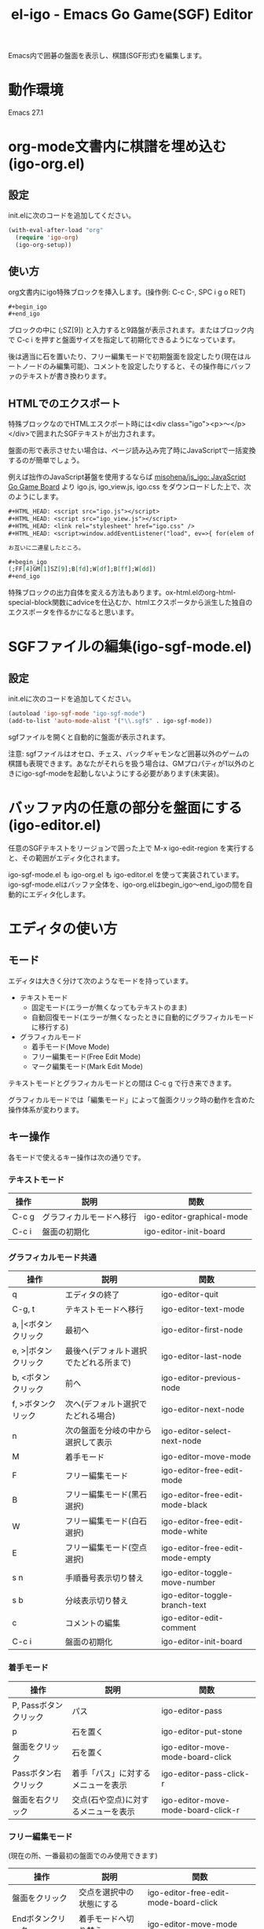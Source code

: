 #+TITLE: el-igo - Emacs Go Game(SGF) Editor
#+OPTIONS: toc:nil num:nil ^:nil

Emacs内で囲碁の盤面を表示し、棋譜(SGF形式)を編集します。

[[file:./screenshot/igo-org.gif]]

* 動作環境
Emacs 27.1

* org-mode文書内に棋譜を埋め込む(igo-org.el)
** 設定
init.elに次のコードを追加してください。

#+begin_src emacs-lisp
(with-eval-after-load "org"
  (require 'igo-org)
  (igo-org-setup))
#+end_src

** 使い方
org文書内にigo特殊ブロックを挿入します。(操作例: C-c C-, SPC i g o RET)

#+begin_src org
,#+begin_igo
,#+end_igo
#+end_src

ブロックの中に (;SZ[9]) と入力すると9路盤が表示されます。またはブロック内で C-c i を押すと盤面サイズを指定して初期化できるようになっています。

後は適当に石を置いたり、フリー編集モードで初期盤面を設定したり(現在はルートノードのみ編集可能)、コメントを設定したりすると、その操作毎にバッファのテキストが書き換わります。

** HTMLでのエクスポート

特殊ブロックなのでHTMLエスクポート時には<div class="igo"><p>～</p></div>で囲まれたSGFテキストが出力されます。

盤面の形で表示させたい場合は、ページ読み込み完了時にJavaScriptで一括変換するのが簡単でしょう。

例えば拙作のJavaScript碁盤を使用するならば [[https://github.com/misohena/js_igo][misohena/js_igo: JavaScript Go Game Board]] より igo.js, igo_view.js, igo.css をダウンロードした上で、次のようにします。

#+begin_src org
,#+HTML_HEAD: <script src="igo.js"></script>
,#+HTML_HEAD: <script src="igo_view.js"></script>
,#+HTML_HEAD: <link rel="stylesheet" href="igo.css" />
,#+HTML_HEAD: <script>window.addEventListener("load", ev=>{ for(elem of document.querySelectorAll("div.igo")){ let sgf = elem.textContent; while(elem.hasChildNodes()){elem.removeChild(elem.firstChild);} new igo.GameView(elem, sgf, {"showBranchText": true, "showLastMoveMark": true, "showComment": true, "path":1000}); }});</script>

お互いに二連星したところ。

,#+begin_igo
(;FF[4]GM[1]SZ[9];B[fd];W[df];B[ff];W[dd])
,#+end_igo
#+end_src

特殊ブロックの出力自体を変える方法もあります。ox-html.elのorg-html-special-block関数にadviceを仕込むか、htmlエクスポータから派生した独自のエクスポータを作るかになると思います。

* SGFファイルの編集(igo-sgf-mode.el)
** 設定
init.elに次のコードを追加してください。

#+begin_src emacs-lisp
(autoload 'igo-sgf-mode "igo-sgf-mode")
(add-to-list 'auto-mode-alist '("\\.sgf$" . igo-sgf-mode))
#+end_src

sgfファイルを開くと自動的に盤面が表示されます。

注意: sgfファイルはオセロ、チェス、バックギャモンなど囲碁以外のゲームの棋譜も表現できます。あなたがそれらを扱う場合は、GMプロパティが1以外のときにigo-sgf-modeを起動しないようにする必要があります(未実装)。

* バッファ内の任意の部分を盤面にする(igo-editor.el)

任意のSGFテキストをリージョンで囲った上で M-x igo-edit-region を実行すると、その範囲がエディタ化されます。

igo-sgf-mode.el も igo-org.el も igo-editor.el を使って実装されています。igo-sgf-mode.elはバッファ全体を、igo-org.elはbegin_igo～end_igoの間を自動的にエディタ化します。

* エディタの使い方
** モード
エディタは大きく分けて次のようなモードを持っています。

- テキストモード
  - 固定モード(エラーが無くなってもテキストのまま)
  - 自動回復モード(エラーが無くなったときに自動的にグラフィカルモードに移行する)
- グラフィカルモード
  - 着手モード(Move Mode)
  - フリー編集モード(Free Edit Mode)
  - マーク編集モード(Mark Edit Mode)

テキストモードとグラフィカルモードとの間は C-c g で行き来できます。

グラフィカルモードでは「編集モード」によって盤面クリック時の動作を含めた操作体系が変わります。

** キー操作
各モードで使えるキー操作は次の通りです。

*** テキストモード

| 操作  | 説明                     | 関数                      |
|-------+--------------------------+---------------------------|
| C-c g | グラフィカルモードへ移行 | igo-editor-graphical-mode |
| C-c i | 盤面の初期化             | igo-editor-init-board     |

*** グラフィカルモード共通

| 操作                      | 説明                                   | 関数                            |
|---------------------------+----------------------------------------+---------------------------------|
| q                         | エディタの終了                         | igo-editor-quit                 |
| C-g, t                    | テキストモードへ移行                   | igo-editor-text-mode            |
|---------------------------+----------------------------------------+---------------------------------|
| a, \vert{}<ボタンクリック | 最初へ                                 | igo-editor-first-node           |
| e, >\vert{}ボタンクリック | 最後へ(デフォルト選択でたどれる所まで) | igo-editor-last-node            |
| b, <ボタンクリック        | 前へ                                   | igo-editor-previous-node        |
| f, >ボタンクリック        | 次へ(デフォルト選択でたどれる場合)     | igo-editor-next-node            |
| n                         | 次の盤面を分岐の中から選択して表示     | igo-editor-select-next-node     |
|---------------------------+----------------------------------------+---------------------------------|
| M                         | 着手モード                             | igo-editor-move-mode            |
| F                         | フリー編集モード                       | igo-editor-free-edit-mode       |
| B                         | フリー編集モード(黒石選択)             | igo-editor-free-edit-mode-black |
| W                         | フリー編集モード(白石選択)             | igo-editor-free-edit-mode-white |
| E                         | フリー編集モード(空点選択)             | igo-editor-free-edit-mode-empty |
|---------------------------+----------------------------------------+---------------------------------|
| s n                       | 手順番号表示切り替え                   | igo-editor-toggle-move-number   |
| s b                       | 分岐表示切り替え                       | igo-editor-toggle-branch-text   |
|---------------------------+----------------------------------------+---------------------------------|
| c                         | コメントの編集                         | igo-editor-edit-comment         |
| C-c i                     | 盤面の初期化                           | igo-editor-init-board           |

*** 着手モード

| 操作                  | 説明                                 | 関数                               |
|-----------------------+--------------------------------------+------------------------------------|
| P, Passボタンクリック | パス                                 | igo-editor-pass                    |
| p                     | 石を置く                             | igo-editor-put-stone               |
| 盤面をクリック        | 石を置く                             | igo-editor-move-mode-board-click   |
| Passボタン右クリック  | 着手「パス」に対するメニューを表示   | igo-editor-pass-click-r            |
| 盤面を右クリック      | 交点(石や空点)に対するメニューを表示 | igo-editor-move-mode-board-click-r |

*** フリー編集モード

(現在の所、一番最初の盤面でのみ使用できます)

| 操作                  | 説明                     | 関数                                  |
|-----------------------+--------------------------+---------------------------------------|
| 盤面をクリック        | 交点を選択中の状態にする | igo-editor-free-edit-mode-board-click |
| Endボタンクリック     | 着手モードへ切り替え     | igo-editor-move-mode                  |
| Blackボタンクリック   | 黒石を選択する           | igo-editor-free-edit-mode-black       |
| Whiteボタンクリック   | 白石を選択する           | igo-editor-free-edit-mode-white       |
| Emptyボタンクリック   | 空点を選択する           | igo-editor-free-edit-mode-empty       |
| T, Turnボタンクリック | 次の手番を反転させる     | igo-editor-toggle-next-turn-setup     |

** 分岐の編集

前の手に戻って別の場所に打つと自動的に分岐が作られます。エディタは全ての分岐をツリー構造で記録しています。

分岐は分岐直前の盤面でAから始まるアルファベットで表示されます。

分岐箇所を示すアルファベットを「左クリック」すると、その分岐に進みます。

「次へ進む」ボタンは最後に選んだ分岐へ進みますが、もしまだ選択していない場合は明示的に指定する必要があります。

分岐を削除したい場合や分岐の(アルファベットの)順番を変更したい場合は、アルファベットを *「右クリック」* してください。分岐に対する操作がポップアップメニューで表示されます。
